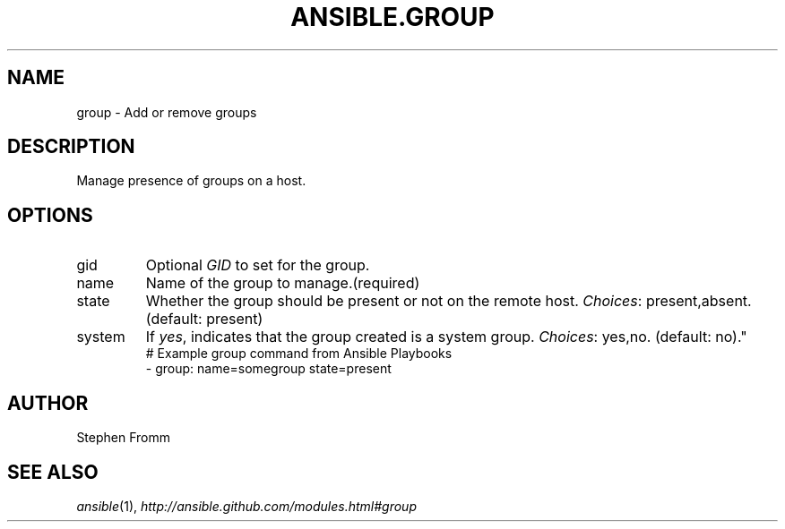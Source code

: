 .TH ANSIBLE.GROUP 3 "2013-09-13" "1.3.0" "ANSIBLE MODULES"
." generated from library/system/group
.SH NAME
group \- Add or remove groups
." ------ DESCRIPTION
.SH DESCRIPTION
.PP
Manage presence of groups on a host. 
." ------ OPTIONS
."
."
.SH OPTIONS
   
.IP gid
Optional \fIGID\fR to set for the group.   
.IP name
Name of the group to manage.(required)   
.IP state
Whether the group should be present or not on the remote host.
.IR Choices :
present,absent. (default: present)   
.IP system
If \fIyes\fR, indicates that the group created is a system group.
.IR Choices :
yes,no. (default: no)."
."
." ------ NOTES
."
."
." ------ EXAMPLES
." ------ PLAINEXAMPLES
.nf
# Example group command from Ansible Playbooks
- group: name=somegroup state=present

.fi

." ------- AUTHOR
.SH AUTHOR
Stephen Fromm
.SH SEE ALSO
.IR ansible (1),
.I http://ansible.github.com/modules.html#group